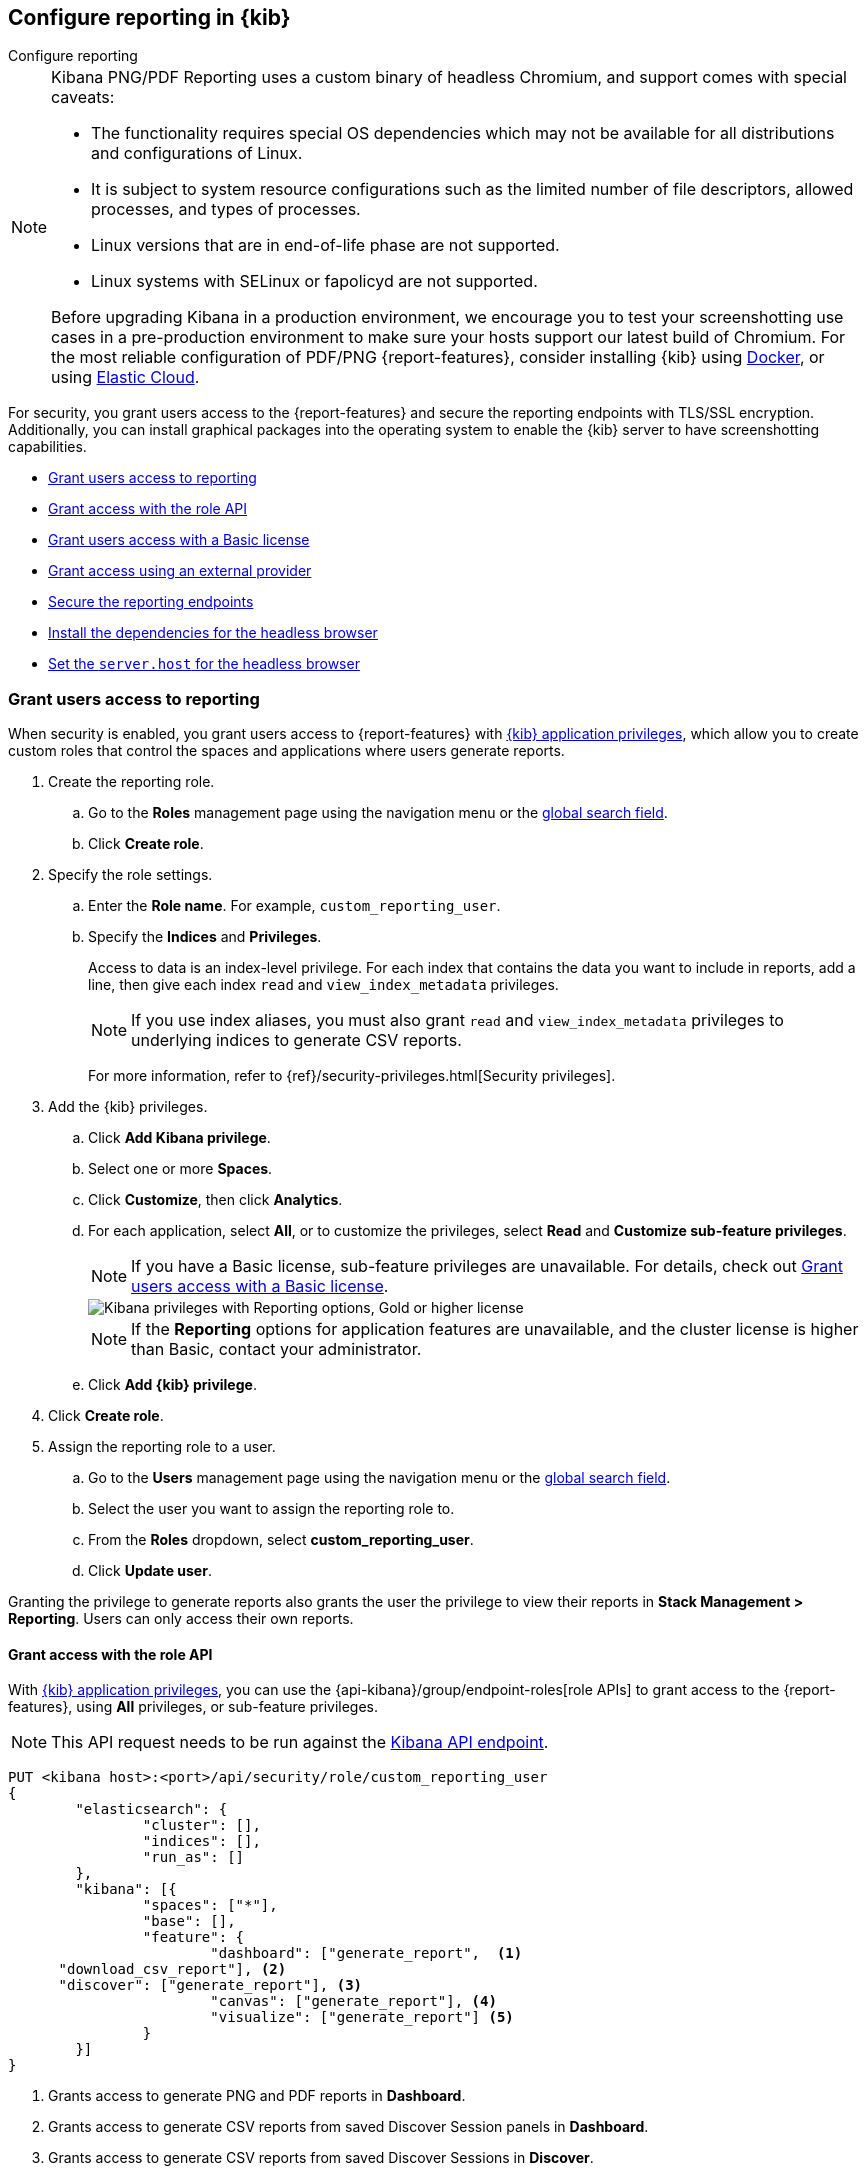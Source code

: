[role="xpack"]
[[secure-reporting]]
== Configure reporting in {kib}

++++
<titleabbrev>Configure reporting</titleabbrev>
++++

[NOTE]
============
Kibana PNG/PDF Reporting uses a custom binary of headless Chromium, and support comes with special caveats:

* The functionality requires special OS dependencies which may not be available for all distributions and configurations of Linux.
* It is subject to system resource configurations such as the limited number of file descriptors, allowed processes, and types of processes.
* Linux versions that are in end-of-life phase are not supported.
* Linux systems with SELinux or fapolicyd are not supported.

Before upgrading Kibana in a production environment, we encourage you to test your screenshotting use cases in a pre-production environment
to make sure your hosts support our latest build of Chromium. For the most reliable configuration of PDF/PNG {report-features}, consider
installing {kib} using <<docker, Docker>>, or using <<set-up-on-cloud, Elastic Cloud>>.
============

For security, you grant users access to the {report-features} and secure the reporting endpoints
with TLS/SSL encryption. Additionally, you can install graphical packages into the operating system
to enable the {kib} server to have screenshotting capabilities.

* <<grant-user-access>>
* <<reporting-roles-user-api>>
* <<grant-user-access-basic>>
* <<grant-user-access-external-provider>>
* <<securing-reporting>>
* <<install-reporting-packages>>
* <<set-reporting-server-host>>

[float]
[[grant-user-access]]
=== Grant users access to reporting
When security is enabled, you grant users access to {report-features} with <<kibana-privileges, {kib} application privileges>>, which allow you to create custom roles that control the spaces and applications where users generate reports.

. Create the reporting role.

.. Go to the *Roles* management page using the navigation menu or the 
<<kibana-navigation-search,global search field>>.

.. Click *Create role*.

. Specify the role settings.

.. Enter the *Role name*. For example, `custom_reporting_user`.

.. Specify the *Indices* and *Privileges*.
+
Access to data is an index-level privilege. For each index that contains the data you want to include in reports, add a line, then give each index `read` and `view_index_metadata` privileges.
+
NOTE: If you use index aliases, you must also grant `read` and `view_index_metadata` privileges to underlying indices to generate CSV reports.
+
For more information, refer to {ref}/security-privileges.html[Security privileges].

. Add the {kib} privileges.

.. Click *Add Kibana privilege*.

.. Select one or more *Spaces*.

.. Click *Customize*, then click *Analytics*.

.. For each application, select *All*, or to customize the privileges, select *Read* and *Customize sub-feature privileges*.
+
NOTE: If you have a Basic license, sub-feature privileges are unavailable. For details, check out <<grant-user-access-basic>>.
[role="screenshot"]
image::user/reporting/images/kibana-privileges-with-reporting.png["Kibana privileges with Reporting options, Gold or higher license"]
+
NOTE: If the *Reporting* options for application features are unavailable, and the cluster license is higher than Basic, contact your administrator.

.. Click *Add {kib} privilege*.

. Click *Create role*.

. Assign the reporting role to a user.

.. Go to the *Users* management page using the navigation menu or the 
<<kibana-navigation-search,global search field>>.

.. Select the user you want to assign the reporting role to.

.. From the *Roles* dropdown, select *custom_reporting_user*.

.. Click *Update user*.

Granting the privilege to generate reports also grants the user the privilege to view their reports in *Stack Management > Reporting*. Users can only access their own reports.

[float]
[[reporting-roles-user-api]]
==== Grant access with the role API
With <<grant-user-access,{kib} application privileges>>, you can use the {api-kibana}/group/endpoint-roles[role APIs] to grant access to the {report-features}, using *All* privileges, or sub-feature privileges.

NOTE: This API request needs to be run against the <<api,Kibana API endpoint>>.

[source, sh]
---------------------------------------------------------------
PUT <kibana host>:<port>/api/security/role/custom_reporting_user
{
	"elasticsearch": {
		"cluster": [],
		"indices": [],
		"run_as": []
	},
	"kibana": [{
		"spaces": ["*"],
		"base": [],
		"feature": {
			"dashboard": ["generate_report",  <1>
      "download_csv_report"], <2>
      "discover": ["generate_report"], <3>
			"canvas": ["generate_report"], <4>
			"visualize": ["generate_report"] <5>
		}
	}]
}
---------------------------------------------------------------
// CONSOLE

<1> Grants access to generate PNG and PDF reports in *Dashboard*.
<2> Grants access to generate CSV reports from saved Discover Session panels in *Dashboard*.
<3> Grants access to generate CSV reports from saved Discover Sessions in *Discover*.
<4> Grants access to generate PDF reports in *Canvas*.
<5> Grants access to generate PNG and PDF reports in *Visualize Library*.

[float]
[[grant-user-access-basic]]
=== Grant users access with a Basic license

With a Basic license, you can grant users access with custom roles to {report-features} with <<kibana-privileges, {kib} application privileges>>. However, with a Basic license, sub-feature privileges are unavailable. <<grant-user-access,Create a role>>, then select *All* privileges for the applications where users can create reports.

[role="screenshot"]
image::user/reporting/images/kibana-privileges-with-reporting-basic.png["Kibana privileges with Reporting options, Basic license"]

With a Basic license, sub-feature application privileges are unavailable, but you can use the {ref}/security-api-put-role.html[role API] to grant access to CSV {report-features}:

[source, sh]
---------------------------------------------------------------
PUT localhost:5601/api/security/role/custom_reporting_user
{
  "elasticsearch": { "cluster": [], "indices": [], "run_as": [] },
  "kibana": [
    {
      "base": [],
      "feature": {
        "dashboard": [ "all" ], <1>
        "discover": [ "all" ], <2>
      },
      "spaces": [ "*" ]
    }
  ],
  "metadata": {} // optional
}
---------------------------------------------------------------
// CONSOLE

<1> Grants access to generate CSV reports from saved Discover Sessions in *Discover*.
<2> Grants access to generate CSV reports from saved Discover Session panels in *Dashboard*.

[float]
[[grant-user-access-external-provider]]
==== Grant access using an external provider

If you are using an external identity provider, such as LDAP or Active Directory, you can assign roles to individual users or groups of users. Role mappings are configured in {ref}/mapping-roles.html[`config/role_mapping.yml`].

For example, assign the `kibana_admin` and `reporting_user` roles to the Bill Murray user:

[source,yaml]
--------------------------------------------------------------------------------
kibana_admin:
  - "cn=Bill Murray,dc=example,dc=com"
reporting_user:
  - "cn=Bill Murray,dc=example,dc=com"
--------------------------------------------------------------------------------

[float]
[[securing-reporting]]
=== Secure the reporting endpoints

To automatically generate reports with {watcher}, you must configure {watcher} to trust the {kib} server certificate.

. Enable {stack-security-features} on your {es} cluster. For more information, see {ref}/security-getting-started.html[Getting started with security].

. Configure TLS/SSL encryption for the {kib} server. For more information, see <<configuring-tls>>.

. Specify the {kib} server CA certificate chain in `elasticsearch.yml`:
+
--
If you are using your own CA to sign the {kib} server certificate, then you need to specify the CA certificate chain in {es} to properly establish trust in TLS connections between {watcher} and {kib}. If your CA certificate chain is contained in a PKCS #12 trust store, specify it like so:

[source,yaml]
--------------------------------------------------------------------------------
xpack.http.ssl.truststore.path: "/path/to/your/truststore.p12"
xpack.http.ssl.truststore.type: "PKCS12"
xpack.http.ssl.truststore.password: "optional decryption password"
--------------------------------------------------------------------------------

Otherwise, if your CA certificate chain is in PEM format, specify it like so:

[source,yaml]
--------------------------------------------------------------------------------
xpack.http.ssl.certificate_authorities: ["/path/to/your/cacert1.pem", "/path/to/your/cacert2.pem"]
--------------------------------------------------------------------------------

For more information, see {ref}/notification-settings.html#ssl-notification-settings[the {watcher} HTTP TLS/SSL Settings].
--

. Add one or more users who have access to the {report-features}.
+
Once you've enabled SSL for {kib}, all requests to the reporting endpoints must include valid credentials.

For more information on sharing reports, direct links, and more, refer to <<reporting-getting-started, Reporting and sharing>>.

[float]
[[install-reporting-packages]]
=== Install the dependencies for the headless browser

If using PNG/PDF {report-features}, make sure the {kib} server operating system has the appropriate packages installed for the distribution.

If you are using RHEL operating systems, install the following packages:

* `xorg-x11-fonts-100dpi`
* `xorg-x11-fonts-75dpi`
* `xorg-x11-utils`
* `xorg-x11-fonts-cyrillic`
* `xorg-x11-fonts-Type1`
* `xorg-x11-fonts-misc`
* `vlgothic-fonts`
* `fontconfig`
* `freetype`

If you are using Ubuntu/Debian systems, install the following packages:

* `fonts-liberation`
* `libfontconfig1`
* `libnss3`

The screenshotting plugin used for {reporting-features} has a built-in utility to check for common issues, such as missing dependencies. See
<<reporting-diagnostics>> for more information.

[float]
[[set-reporting-server-host]]
=== Set the `server.host` for the headless browser

If using PNG/PDF {report-features} in a production environment, it is preferred to use the setting of
`server.host: 0.0.0.0` in the `kibana.yml` configuration file. This allows the headless browser used for
PDF/PNG reporting to reach {kib} over a local interface, while also allowing the {kib} server to listen on
outward-facing network interfaces, as it makes the {kib} server accessible from any network interface on the
machine. Make sure that no firewall rules or other routing rules prevent local services from accessing this
address.
